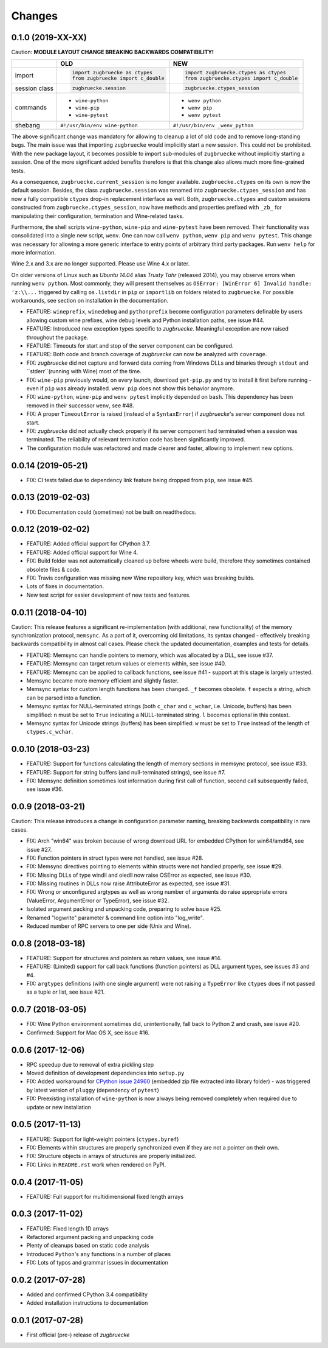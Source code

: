 Changes
=======

0.1.0 (2019-XX-XX)
------------------

Caution: **MODULE LAYOUT CHANGE BREAKING BACKWARDS COMPATIBILITY!**

+------------+---------------------------------------------------+---------------------------------------------------+
|            | **OLD**                                           + **NEW**                                           +
+------------+---------------------------------------------------+---------------------------------------------------+
| import     | .. code:: python                                  + .. code:: python                                  +
|            |                                                   +                                                   +
|            |     import zugbruecke as ctypes                   +     import zugbruecke.ctypes as ctypes            +
|            |     from zugbruecke import c_double               +     from zugbruecke.ctypes import c_double        +
|            |                                                   +                                                   +
+------------+---------------------------------------------------+---------------------------------------------------+
| session    | .. code:: python                                  + .. code:: python                                  +
| class      |                                                   +                                                   +
|            |     zugbruecke.session                            +     zugbruecke.ctypes_session                     +
+------------+---------------------------------------------------+---------------------------------------------------+
| commands   | - ``wine-python``                                 + - ``wenv python``                                 +
|            | - ``wine-pip``                                    + - ``wenv pip``                                    +
|            | - ``wine-pytest``                                 + - ``wenv pytest``                                 +
+------------+---------------------------------------------------+---------------------------------------------------+
| shebang    | ``#!/usr/bin/env wine-python``                    + ``#!/usr/bin/env _wenv_python``                   +
+------------+---------------------------------------------------+---------------------------------------------------+

The above significant change was mandatory for allowing to cleanup a lot of old code and to remove long-standing bugs. The main issue was that importing ``zugbruecke`` would implicitly start a new session. This could not be prohibited. With the new package layout, it becomes possible to import sub-modules of ``zugbruecke`` without implicitly starting a session. One of the more significant added benefits therefore is that this change also allows much more fine-grained tests.

As a consequence, ``zugbruecke.current_session`` is no longer available. ``zugbruecke.ctypes`` on its own is now the default session. Besides, the class ``zugbruecke.session`` was renamed into ``zugbruecke.ctypes_session`` and has now a fully compatible ``ctypes`` drop-in replacement interface as well. Both, ``zugbruecke.ctypes`` and custom sessions constructed from ``zugbruecke.ctypes_session``, now have methods and properties prefixed with ``_zb_`` for manipulating their configuration, termination and Wine-related tasks.

Furthermore, the shell scripts ``wine-python``, ``wine-pip`` and ``wine-pytest`` have been removed. Their functionality was consolidated into a single new script, ``wenv``. One can now call ``wenv python``, ``wenv pip`` and ``wenv pytest``. This change was necessary for allowing a more generic interface to entry points of arbitrary third party packages. Run ``wenv help`` for more information.

Wine 2.x and 3.x are no longer supported. Please use Wine 4.x or later.

On older versions of Linux such as *Ubuntu 14.04* alias *Trusty Tahr* (released 2014), you may observe errors when running ``wenv python``. Most commonly, they will present themselves as ``OSError: [WinError 6] Invalid handle: 'z:\\...`` triggered by calling ``os.listdir`` in ``pip`` or ``importlib`` on folders related to ``zugbruecke``. For possible workarounds, see section on installation in the documentation.

* FEATURE: ``wineprefix``, ``winedebug`` and ``pythonprefix`` become configuration parameters definable by users allowing custom wine prefixes, wine debug levels and Python installation paths, see issue #44.
* FEATURE: Introduced new exception types specific to *zugbruecke*. Meaningful exception are now raised throughout the package.
* FEATURE: Timeouts for start and stop of the server component can be configured.
* FEATURE: Both code and branch coverage of *zugbruecke* can now be analyzed with ``coverage``.
* FIX: *zugbruecke* did not capture and forward data coming from Windows DLLs and binaries through ``stdout`` and ``stderr``(running with Wine) most of the time.
* FIX: ``wine-pip`` previously would, on every launch, download ``get-pip.py`` and try to install it first before running - even if ``pip`` was already installed. ``wenv pip`` does not show this behavior anymore.
* FIX: ``wine-python``, ``wine-pip`` and ``wenv pytest`` implicitly depended on ``bash``. This dependency has been removed in their successor ``wenv``, see #48.
* FIX: A proper ``TimeoutError`` is raised (instead of a ``SyntaxError``) if *zugbruecke*'s server component does not start.
* FIX: *zugbruecke* did not actually check properly if its server component had terminated when a session was terminated. The reliability of relevant termination code has been significantly improved.
* The configuration module was refactored and made clearer and faster, allowing to implement new options.

0.0.14 (2019-05-21)
-------------------

* FIX: CI tests failed due to dependency link feature being dropped from ``pip``, see issue #45.

0.0.13 (2019-02-03)
-------------------

* FIX: Documentation could (sometimes) not be built on readthedocs.

0.0.12 (2019-02-02)
-------------------

* FEATURE: Added official support for CPython 3.7.
* FEATURE: Added official support for Wine 4.
* FIX: Build folder was not automatically cleaned up before wheels were build, therefore they sometimes contained obsolete files & code.
* FIX: Travis configuration was missing new Wine repository key, which was breaking builds.
* Lots of fixes in documentation.
* New test script for easier development of new tests and features.

0.0.11 (2018-04-10)
-------------------

Caution: This release features a significant re-implementation (with additional, new functionality) of the memory synchronization protocol, ``memsync``.
As a part of it, overcoming old limitations, its syntax changed - effectively breaking backwards compatibility in almost call cases.
Please check the updated documentation, examples and tests for details.

* FEATURE: Memsync can handle pointers to memory, which was allocated by a DLL, see issue #37.
* FEATURE: Memsync can target return values or elements within, see issue #40.
* FEATURE: Memsync can be applied to callback functions, see issue #41 - support at this stage is largely untested.
* Memsync became more memory efficient and slightly faster.
* Memsync syntax for custom length functions has been changed. ``_f`` becomes obsolete. ``f`` expects a string, which can be parsed into a function.
* Memsync syntax for NULL-terminated strings (both ``c_char`` and ``c_wchar``, i.e. Unicode, buffers) has been simplified: ``n`` must be set to ``True`` indicating a NULL-terminated string. ``l`` becomes optional in this context.
* Memsync syntax for Unicode strings (buffers) has been simplified: ``w`` must be set to ``True`` instead of the length of ``ctypes.c_wchar``.

0.0.10 (2018-03-23)
-------------------

* FEATURE: Support for functions calculating the length of memory sections in memsync protocol, see issue #33.
* FEATURE: Support for string buffers (and null-terminated strings), see issue #7.
* FIX: Memsync definition sometimes lost information during first call of function, second call subsequently failed, see issue #36.

0.0.9 (2018-03-21)
------------------

Caution: This release introduces a change in configuration parameter naming, breaking backwards compatibility in rare cases.

* FIX: Arch "win64" was broken because of wrong download URL for embedded CPython for win64/amd64, see issue #27.
* FIX: Function pointers in struct types were not handled, see issue #28.
* FIX: Memsync directives pointing to elements within structs were not handled properly, see issue #29.
* FIX: Missing DLLs of type windll and oledll now raise OSError as expected, see issue #30.
* FIX: Missing routines in DLLs now raise AttributeError as expected, see issue #31.
* FIX: Wrong or unconfigured argtypes as well as wrong number of arguments do raise appropriate errors (ValueError, ArgumentError or TypeError), see issue #32.
* Isolated argument packing and unpacking code, preparing to solve issue #25.
* Renamed "logwrite" parameter & command line option into "log_write".
* Reduced number of RPC servers to one per side (Unix and Wine).

0.0.8 (2018-03-18)
------------------

* FEATURE: Support for structures and pointers as return values, see issue #14.
* FEATURE: (Limited) support for call back functions (function pointers) as DLL argument types, see issues #3 and #4.
* FIX: ``argtypes`` definitions (with one single argument) were not raising a ``TypeError`` like ``ctypes`` does if not passed as a tuple or list, see issue #21.

0.0.7 (2018-03-05)
------------------

* FIX: Wine Python environment sometimes did, unintentionally, fall back to Python 2 and crash, see issue #20.
* Confirmed: Support for Mac OS X, see issue #16.

0.0.6 (2017-12-06)
------------------

* RPC speedup due to removal of extra pickling step
* Moved definition of development dependencies into ``setup.py``
* FIX: Added workaround for `CPython issue 24960`_ (embedded zip file extracted into library folder) - was triggered by latest version of ``pluggy`` (dependency of ``pytest``)
* FIX: Preexisting installation of ``wine-python`` is now always being removed completely when required due to update or new installation

.. _CPython issue 24960: https://bugs.python.org/issue24960

0.0.5 (2017-11-13)
------------------

* FEATURE: Support for light-weight pointers (``ctypes.byref``)
* FIX: Elements within structures are properly synchronized even if they are not a pointer on their own.
* FIX: Structure objects in arrays of structures are properly initialized.
* FIX: Links in ``README.rst`` work when rendered on PyPI.

0.0.4 (2017-11-05)
------------------

* FEATURE: Full support for multidimensional fixed length arrays

0.0.3 (2017-11-02)
------------------

* FEATURE: Fixed length 1D arrays
* Refactored argument packing and unpacking code
* Plenty of cleanups based on static code analysis
* Introduced ``Python``'s ``any`` functions in a number of places
* FIX: Lots of typos and grammar issues in documentation

0.0.2 (2017-07-28)
------------------

* Added and confirmed CPython 3.4 compatibility
* Added installation instructions to documentation

0.0.1 (2017-07-28)
------------------

* First official (pre-) release of *zugbruecke*
